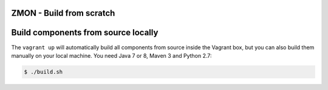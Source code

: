 ZMON - Build from scratch
=========================

Build components from source locally
====================================

The ``vagrant up`` will automatically build all components from source inside the Vagrant box,
but you can also build them manually on your local machine.
You need Java 7 or 8, Maven 3 and Python 2.7:

.. code-block:: bash

    $ ./build.sh

.. _Vagrant: https://www.vagrantup.com/
.. _PyPI: https://pypi.python.org/pypi/zmon-cli
